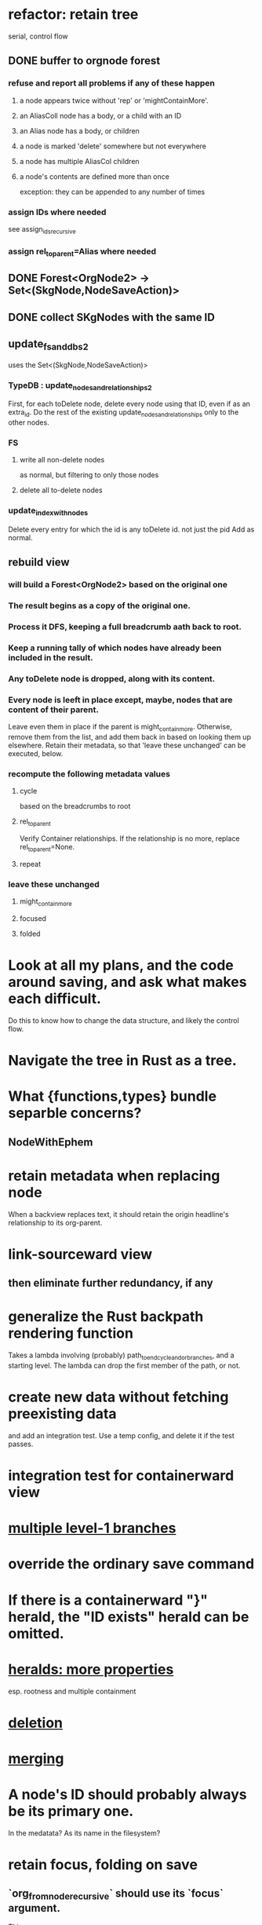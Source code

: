 * refactor: retain tree
  serial, control flow
** DONE buffer to orgnode forest
*** refuse and report all problems if any of these happen
**** a node appears twice without 'rep' or 'mightContainMore'.
**** an AliasColl node has a body, or a child with an ID
**** an Alias node has a body, or children
**** a node is marked 'delete' somewhere but not everywhere
**** a node has multiple AliasCol children
**** a node's contents are defined more than once
     exception: they can be appended to any number of times
*** assign IDs where needed
    see assign_ids_recursive
*** assign rel_to_parent=Alias where needed
** DONE Forest<OrgNode2> -> Set<(SkgNode,NodeSaveAction)>
** DONE collect SKgNodes with the same ID
** update_fs_and_dbs2
   uses the Set<(SkgNode,NodeSaveAction)>
*** TypeDB : update_nodes_and_relationships2
    First, for each toDelete node,
      delete every node using that ID, even if as an extra_id.
    Do the rest of the existing update_nodes_and_relationships
      only to the other nodes.
*** FS
**** write all non-delete nodes
     as normal, but filtering to only those nodes
**** delete all to-delete nodes
*** update_index_with_nodes
    Delete every entry for which the id is any toDelete id.
      not just the pid
    Add as normal.
** rebuild view
*** will build a Forest<OrgNode2> based on the original one
*** The result begins as a copy of the original one.
*** Process it DFS, keeping a full breadcrumb aath back to root.
*** Keep a running tally of which nodes have already been included in the result.
*** Any toDelete node is dropped, along with its content.
*** Every node is leeft in place except, maybe, nodes that are content of their parent.
    Leave even them in place if the parent is might_contain_more.
    Otherwise, remove them from the list,
    and add them back in based on looking them up elsewhere.
    Retain their metadata, so that 'leave these unchanged'
    can be executed, below.
*** recompute the following metadata values
**** cycle
     based on the breadcrumbs to root
**** rel_to_parent
     Verify Container relationships. If the relationship is no more,
     replace rel_to_parent=None.
**** repeat
*** leave these unchanged
**** might_contain_more
**** focused
**** folded
* Look at all my plans, and the code around saving, and ask what makes each difficult.
  Do this to know how to change the data structure,
  and likely the control flow.
* Navigate the tree in Rust as a tree.
* What {functions,types} bundle separble concerns?
** NodeWithEphem
* retain metadata when replacing node
  When a backview replaces text,
  it should retain the origin headline's
  relationship to its org-parent.
* link-sourceward view
** then eliminate further redundancy, if any
* generalize the Rust backpath rendering function
  Takes a lambda involving (probably)
    path_to_end_cycle_and_or_branches,
  and a starting level.
  The lambda can drop the first member of the path, or not.
* create new data without fetching preexisting data
  and add an integration test.
  Use a temp config, and delete it if the test passes.
* integration test for containerward view
* [[id:ba8fbc06-bb9c-4d69-bb1c-34cd1f80fdf4][multiple level-1 branches]]
* override the ordinary save command
* If there is a containerward "}" herald, the "ID exists" herald can be omitted.
* [[id:28d61c54-d474-4828-8ef9-e83b25c12ae8][heralds: more properties]]
  esp. rootness and multiple containment
* [[id:fb72f38e-bef6-4de9-a29b-00f0e46afbbb][deletion]]
* [[id:bc8fd4c3-0566-400c-96a8-0f4632e7fd1c][merging]]
* A node's ID should probably always be its primary one.
  In the medatata?
  As its name in the filesystem?
* retain focus, folding on save
** `org_from_node_recursive` should use its `focus` argument.
   This seems easy.
* not pressing
** refactoring
*** Parse metadata in Rust, not Emacs.
    see `skg-get-current-headline-metadata`
*** use s-exp parsing
**** in rust/serve/containerward_view.rs
     fn extract_containerward_view_params
**** in rust/serve/node_aliases.rs
     fn extract_node_aliases_params
**** in rust/serve/util.rs
***** definitely
      fn request_type_from_request (
      fn node_id_from_single_root_view_request (
      fn search_terms_from_request (
***** and maybe
      fn extract_quoted_value_from_sexp (
*** move empty_skgnode from tests into skgnode.rs
    and then use it for lots of tests
*** Use anyhow or eyre crates for better error handling
**** Cargo.toml
  anyhow = "1.0"
**** usage
  use anyhow::Context;

  let driver = TypeDBDriver::new(...)
      .await
      .context("Failed to connect to TypeDB server")?;
*** Avoid uses of `unwrap` in Rust.
*** find 'panic's, replace with Result
** fancy features
*** show binary relationship label with optional intermediating node
    esp. nice if you can filter on those labels,
    or on an ontology they belong to that groups them
*** show when a link is bi-directional
*** list which links are in a node's recursive content
*** [[id:e6e855d9-f2e8-456e-87d7-e82379ead9f1][show co-targeters, co-ancestors]]
* idiot-proof the save mechanism
** Collect all duplicated nodes.
   The user might have edited the contents of each,
   even though they're not supposed to.
   If they have, keep the first one's title,
   add a warning about the title conflict if any
   to the warnings being accumulated,
   collect all of its contents from the different instances,
   and dedup that collection.
* document
** that filenames must correspond to PIDs
** the dangers of repeated nodes to the user
   The original data model was that each node would have only one container. That proved infeasible, because the user can copy data at will. So skg accepts such data. But bear in mind that it is dangerous. The danger is this: If a node has branches, and is copied somewhere earlier in the same document, then that new copy will take precedence. Edits to it will be treated as *the* edits. If all you did was copy the node but not its branches, its branches will be lost when you save.
** find where to put this comment
 // Titles can include hyperlinks,
 // but can be searched for as if each hyperlink
 // was equal to its label, thanks to replace_each_link_with_its_label.
** change graph -> web
** drop [[../docs/progress.md][progress.md]]
** Didactically, concept maps > knowledge graph.
** [[../docs/data-model.md][The data model]] and [[../docs/sharing-model.md][The sharing model]] overlap
   as documents.
* solutions
** to extract Emacs properties into Rust
   use [[~/hodal/emacs/property-dump.el][property-dump]]
